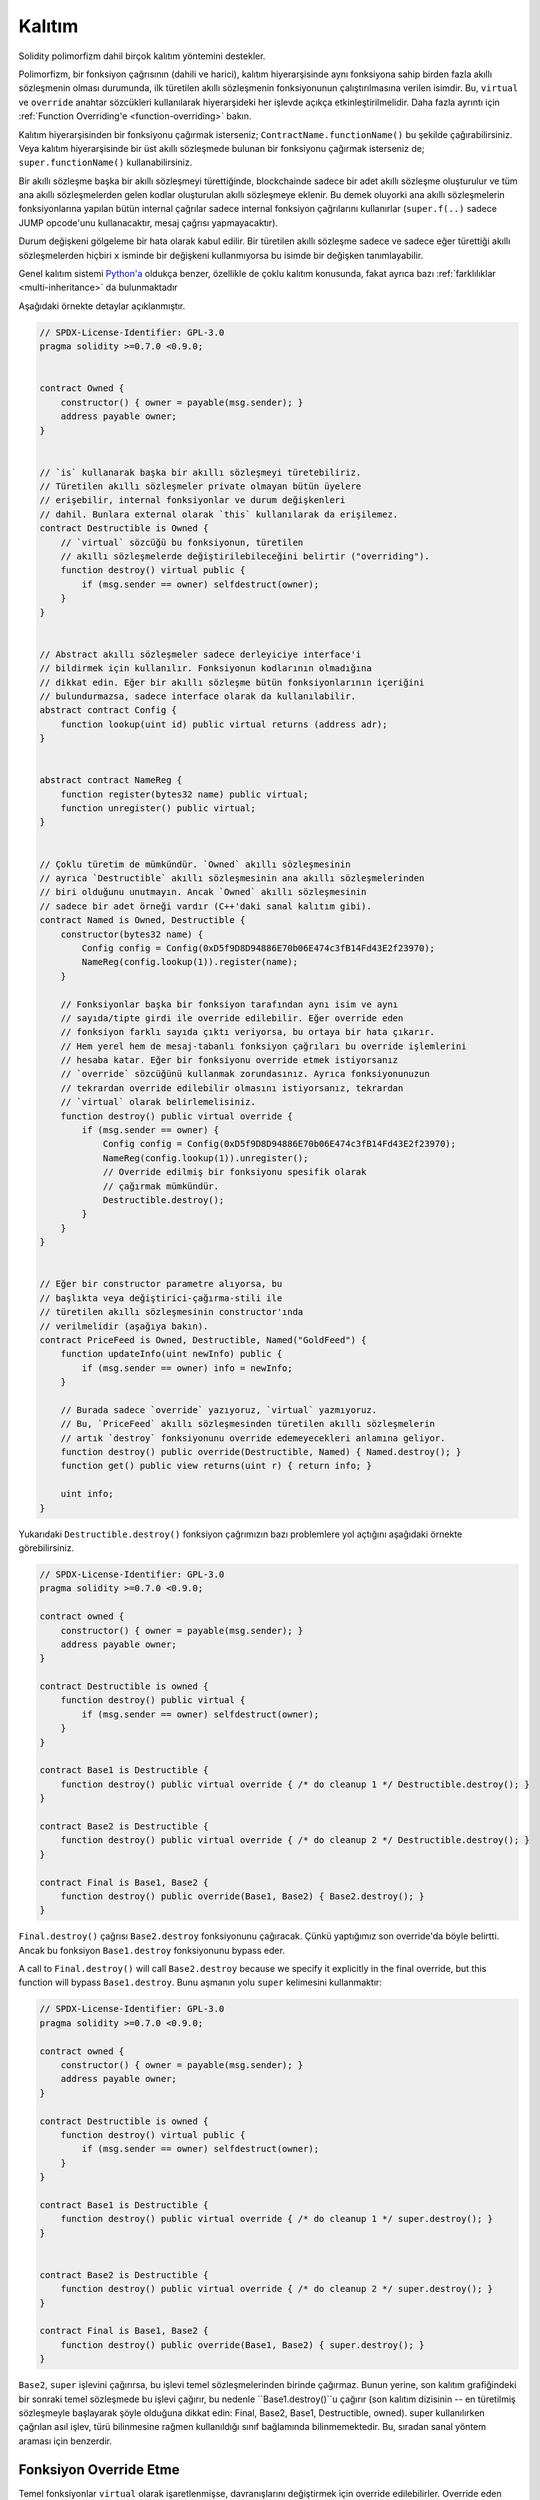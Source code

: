 .. index:: ! inheritance, ! base class, ! contract;base, ! deriving

***********
Kalıtım
***********

Solidity polimorfizm dahil birçok kalıtım yöntemini destekler.

Polimorfizm, bir fonksiyon çağrısının (dahili ve harici),
kalıtım hiyerarşisinde aynı fonksiyona sahip birden fazla
akıllı sözleşmenin olması durumunda, ilk türetilen akıllı sözleşmenin fonksiyonunun
çalıştırılmasına verilen isimdir.
Bu, ``virtual`` ve ``override`` anahtar sözcükleri kullanılarak hiyerarşideki
her işlevde açıkça etkinleştirilmelidir. Daha fazla ayrıntı için
:ref:`Function Overriding'e <function-overriding>` bakın.

Kalıtım hiyerarşisinden bir fonksiyonu çağırmak isterseniz;
``ContractName.functionName()`` bu şekilde çağırabilirsiniz. Veya
kalıtım hiyerarşisinde bir üst akıllı sözleşmede bulunan bir fonksiyonu
çağırmak isterseniz de; ``super.functionName()`` kullanabilirsiniz.

Bir akıllı sözleşme başka bir akıllı sözleşmeyi türettiğinde, blockchainde sadece bir adet
akıllı sözleşme oluşturulur ve tüm ana akıllı sözleşmelerden gelen kodlar oluşturulan
akıllı sözleşmeye eklenir. Bu demek oluyorki ana akıllı sözleşmelerin fonksiyonlarına
yapılan bütün internal çağrılar sadece internal fonksiyon çağrılarını
kullanırlar (``super.f(..)`` sadece JUMP opcode'unu kullanacaktır, mesaj çağrısı yapmayacaktır). 

Durum değişkeni gölgeleme bir hata olarak kabul edilir. Bir türetilen akıllı sözleşme
sadece ve sadece eğer türettiği akıllı sözleşmelerden hiçbiri ``x`` isminde bir değişkeni kullanmıyorsa
bu isimde bir değişken tanımlayabilir.

Genel kalıtım sistemi `Python'a <https://docs.python.org/3/tutorial/classes.html#inheritance>`_
oldukça benzer, özellikle de çoklu kalıtım konusunda, fakat ayrıca bazı :ref:`farklılıklar <multi-inheritance>` da bulunmaktadır

Aşağıdaki örnekte detaylar açıklanmıştır.

.. code-block:: solidity

    // SPDX-License-Identifier: GPL-3.0
    pragma solidity >=0.7.0 <0.9.0;


    contract Owned {
        constructor() { owner = payable(msg.sender); }
        address payable owner;
    }


    // `is` kullanarak başka bir akıllı sözleşmeyi türetebiliriz.
    // Türetilen akıllı sözleşmeler private olmayan bütün üyelere
    // erişebilir, internal fonksiyonlar ve durum değişkenleri
    // dahil. Bunlara external olarak `this` kullanılarak da erişilemez.
    contract Destructible is Owned {
        // `virtual` sözcüğü bu fonksiyonun, türetilen
        // akıllı sözleşmelerde değiştirilebileceğini belirtir ("overriding").
        function destroy() virtual public {
            if (msg.sender == owner) selfdestruct(owner);
        }
    }


    // Abstract akıllı sözleşmeler sadece derleyiciye interface'i
    // bildirmek için kullanılır. Fonksiyonun kodlarının olmadığına
    // dikkat edin. Eğer bir akıllı sözleşme bütün fonksiyonlarının içeriğini
    // bulundurmazsa, sadece interface olarak da kullanılabilir.
    abstract contract Config {
        function lookup(uint id) public virtual returns (address adr);
    }


    abstract contract NameReg {
        function register(bytes32 name) public virtual;
        function unregister() public virtual;
    }


    // Çoklu türetim de mümkündür. `Owned` akıllı sözleşmesinin
    // ayrıca `Destructible` akıllı sözleşmesinin ana akıllı sözleşmelerinden
    // biri olduğunu unutmayın. Ancak `Owned` akıllı sözleşmesinin 
    // sadece bir adet örneği vardır (C++'daki sanal kalıtım gibi).
    contract Named is Owned, Destructible {
        constructor(bytes32 name) {
            Config config = Config(0xD5f9D8D94886E70b06E474c3fB14Fd43E2f23970);
            NameReg(config.lookup(1)).register(name);
        }

        // Fonksiyonlar başka bir fonksiyon tarafından aynı isim ve aynı
        // sayıda/tipte girdi ile override edilebilir. Eğer override eden
        // fonksiyon farklı sayıda çıktı veriyorsa, bu ortaya bir hata çıkarır.
        // Hem yerel hem de mesaj-tabanlı fonksiyon çağrıları bu override işlemlerini
        // hesaba katar. Eğer bir fonksiyonu override etmek istiyorsanız
        // `override` sözcüğünü kullanmak zorundasınız. Ayrıca fonksiyonunuzun
        // tekrardan override edilebilir olmasını istiyorsanız, tekrardan
        // `virtual` olarak belirlemelisiniz.
        function destroy() public virtual override {
            if (msg.sender == owner) {
                Config config = Config(0xD5f9D8D94886E70b06E474c3fB14Fd43E2f23970);
                NameReg(config.lookup(1)).unregister();
                // Override edilmiş bir fonksiyonu spesifik olarak
                // çağırmak mümkündür.
                Destructible.destroy();
            }
        }
    }


    // Eğer bir constructor parametre alıyorsa, bu
    // başlıkta veya değiştirici-çağırma-stili ile
    // türetilen akıllı sözleşmesinin constructor'ında
    // verilmelidir (aşağıya bakın).
    contract PriceFeed is Owned, Destructible, Named("GoldFeed") {
        function updateInfo(uint newInfo) public {
            if (msg.sender == owner) info = newInfo;
        }

        // Burada sadece `override` yazıyoruz, `virtual` yazmıyoruz.
        // Bu, `PriceFeed` akıllı sözleşmesinden türetilen akıllı sözleşmelerin
        // artık `destroy` fonksiyonunu override edemeyecekleri anlamına geliyor.
        function destroy() public override(Destructible, Named) { Named.destroy(); }
        function get() public view returns(uint r) { return info; }

        uint info;
    }

Yukarıdaki ``Destructible.destroy()`` fonksiyon çağrımızın bazı problemlere
yol açtığını aşağıdaki örnekte görebilirsiniz.

.. code-block:: solidity

    // SPDX-License-Identifier: GPL-3.0
    pragma solidity >=0.7.0 <0.9.0;

    contract owned {
        constructor() { owner = payable(msg.sender); }
        address payable owner;
    }

    contract Destructible is owned {
        function destroy() public virtual {
            if (msg.sender == owner) selfdestruct(owner);
        }
    }

    contract Base1 is Destructible {
        function destroy() public virtual override { /* do cleanup 1 */ Destructible.destroy(); }
    }

    contract Base2 is Destructible {
        function destroy() public virtual override { /* do cleanup 2 */ Destructible.destroy(); }
    }

    contract Final is Base1, Base2 {
        function destroy() public override(Base1, Base2) { Base2.destroy(); }
    }

``Final.destroy()`` çağrısı ``Base2.destroy`` fonksiyonunu çağıracak.
Çünkü yaptığımız son override'da böyle belirtti. Ancak bu fonksiyon
``Base1.destroy`` fonksiyonunu bypass eder. 

A call to ``Final.destroy()`` will call ``Base2.destroy`` because we specify it
explicitly in the final override, but this function will bypass
``Base1.destroy``. Bunu aşmanın yolu ``super`` kelimesini kullanmaktır:

.. code-block:: solidity

    // SPDX-License-Identifier: GPL-3.0
    pragma solidity >=0.7.0 <0.9.0;

    contract owned {
        constructor() { owner = payable(msg.sender); }
        address payable owner;
    }

    contract Destructible is owned {
        function destroy() virtual public {
            if (msg.sender == owner) selfdestruct(owner);
        }
    }

    contract Base1 is Destructible {
        function destroy() public virtual override { /* do cleanup 1 */ super.destroy(); }
    }


    contract Base2 is Destructible {
        function destroy() public virtual override { /* do cleanup 2 */ super.destroy(); }
    }

    contract Final is Base1, Base2 {
        function destroy() public override(Base1, Base2) { super.destroy(); }
    }

``Base2``, ``super`` işlevini çağırırsa, bu işlevi temel sözleşmelerinden
birinde çağırmaz. Bunun yerine, son kalıtım grafiğindeki bir sonraki temel 
sözleşmede bu işlevi çağırır, bu nedenle ``Base1.destroy()``u çağırır 
(son kalıtım dizisinin -- en türetilmiş sözleşmeyle başlayarak şöyle 
olduğuna dikkat edin: Final, Base2, Base1, Destructible, owned). 
super kullanılırken çağrılan asıl işlev, türü bilinmesine rağmen kullanıldığı 
sınıf bağlamında bilinmemektedir. Bu, sıradan sanal yöntem araması için benzerdir.

.. index:: ! overriding;function

.. _function-overriding:

Fonksiyon Override Etme
===================

Temel fonksiyonlar ``virtual`` olarak işaretlenmişse, davranışlarını
değiştirmek için override edilebilirler. Override eden fonksiyon
``override`` olarak belirlenmelidir. Override edilen fonksiyonun
görünürlüğü ``external``'dan ``public``'e dönüştürülebilir.
Değişebilirlik ise daha fazla kısıtlandırılmış bir yapıya dönüştürülebilir:
``nonpayable``, ``view`` ve ``pure`` tarafından override edilebilir.
``view`` ise ``pure`` tarafından override edilebilir. ``payable`` bir istisna
olarak diğer değişebilirlik türlerine dönüştürülemez.

Aşağıdaki örnek değişebilirliği ve görünürlüğü değiştirmeyi açıklıyor:

.. code-block:: solidity

    // SPDX-License-Identifier: GPL-3.0
    pragma solidity >=0.7.0 <0.9.0;

    contract Base
    {
        function foo() virtual external view {}
    }

    contract Middle is Base {}

    contract Inherited is Middle
    {
        function foo() override public pure {}
    }

Çoklu kalıtım için, aynı işlevi tanımlayan en çok türetilmiş temel sözleşmeler,
``override`` anahtar sözcüğünden sonra açıkça belirtilmelidir. Başka bir deyişle, 
aynı işlevi tanımlayan ve henüz başka bir temel sözleşme tarafından geçersiz 
kılınmamış tüm temel sözleşmeleri belirtmeniz gerekir (miras grafiği boyunca bir yolda). 
Ek olarak, bir sözleşme aynı işlevi birden çok (ilgisiz) temelden devralırsa, 
bunu açıkça geçersiz kılması gerekir:

.. code-block:: solidity

    // SPDX-License-Identifier: GPL-3.0
    pragma solidity >=0.6.0 <0.9.0;

    contract Base1
    {
        function foo() virtual public {}
    }

    contract Base2
    {
        function foo() virtual public {}
    }

    contract Inherited is Base1, Base2
    {
        // foo() fonksiyonuna sahip birden fazla temel akıllı sözleşmesi türetir.
        // Bu yüzden override etmek için açıkça belirtmeliyiz.
        function foo() public override(Base1, Base2) {}
    }

Fonksiyon, ortak bir temel sözleşmede tanımlanmışsa veya ortak 
bir temel sözleşmede diğer tüm işlevleri zaten override 
eden benzersiz bir işlev varsa, açık bir override 
belirteci gerekli değildir.

.. code-block:: solidity

    // SPDX-License-Identifier: GPL-3.0
    pragma solidity >=0.6.0 <0.9.0;

    contract A { function f() public pure{} }
    contract B is A {}
    contract C is A {}
    // Açıkça override gerekmemektedir.
    contract D is B, C {}

Daha resmi olarak, imza için tüm override etme yollarının 
parçası olan bir temel sözleşme varsa, birden çok tabandan 
devralınan bir fonksiyonu (doğrudan veya dolaylı olarak) override 
etme gerekli değildir ve (1) bu taban fonksiyonu uygular ve mevcut
akıllı sözleşmeden tabana giden hiçbir yol bu imzaya sahip bir fonksiyondan bahsetmez
veya (2) bu taban fonksiyonu yerine getirmiyor ve mevcut akıllı sözleşmeden
o tabana kadar olan tüm yollarda fonksiyondan en fazla bir kez söz ediliyor.

Bu anlamda, bir imza için override etme yolu, söz konusu 
akıllı sözleşmede başlayan ve override etmeyen bu imzaya sahip bir 
işlevden bahseden bir akıllı sözleşmede sona eren miras grafiği boyunca bir yoldur.

Override eden bir fonksiyonu ``virtual`` olarak işaretlemezseniz,
türetilmiş sözleşmeler artık bu fonksiyonun davranışını değiştiremez.

.. note::

  ``private`` görünürlüğe sahip fonksiyonlar ``virtual`` olamaz.

.. note::

  Interface dışında olup da kodu olmayan fonksiyonlar ``virtual``
  olarak işaretlenmelidir. Interface içerisindeki bütün fonksiyonlar
  otomatikmen ``virtual`` olarak düşünülür.

.. note::

  Solidity 0.8.8 itibari ile bir interface fonksiyonunu override
  ederken ``override`` sözcüğünü kullanmanıza gerek kalmıyor,
  birden fazla temel akıllı sözleşmede tanımlanan fonksiyonlar dışında.

Public durum değişkenleri parametre ve dönüş tipleri uyuştuğu zaman
bir external fonksiyonu override edebilir:

.. code-block:: solidity

    // SPDX-License-Identifier: GPL-3.0
    pragma solidity >=0.6.0 <0.9.0;

    contract A
    {
        function f() external view virtual returns(uint) { return 5; }
    }

    contract B is A
    {
        uint public override f;
    }

.. note::

  Public durum değişkenleri external fonksiyonları override edebilirken,
  kendileri override edilemez.

.. index:: ! overriding;modifier

.. _modifier-overriding:

Modifier Override Etme
===================

Fonksiyon modifier'ları birbirlerini override edebilirler. Bu aynı
:ref:`fonksiyon override etmedeki <function-overriding>` gibidir
(modifierlarda overload etme olmamakla istisnası ile). ``virtual`` sözcüğü
override edilecek modifier'da kullanılmalı ve override eden modifier'da ise
``override`` sözcüğü kullanılmalıdır.

.. code-block:: solidity

    // SPDX-License-Identifier: GPL-3.0
    pragma solidity >=0.6.0 <0.9.0;

    contract Base
    {
        modifier foo() virtual {_;}
    }

    contract Inherited is Base
    {
        modifier foo() override {_;}
    }

Çoklu kalıtım durumumnda bütün temel akıllı sözleşmeler açıkça override edilme
durumunu belirtmelidir.

.. code-block:: solidity

    // SPDX-License-Identifier: GPL-3.0
    pragma solidity >=0.6.0 <0.9.0;

    contract Base1
    {
        modifier foo() virtual {_;}
    }

    contract Base2
    {
        modifier foo() virtual {_;}
    }

    contract Inherited is Base1, Base2
    {
        modifier foo() override(Base1, Base2) {_;}
    }



.. index:: ! constructor

.. _constructor:

Constructor'lar
============

Constructor isteğe bağlı olarak tanımlanan özel fonksiyonlardan biridir ve
``constructor`` sözcüğü ile tanımlanır. Bu fonksiyon akıllı sözleşme oluşumu sırasında
çalıştırılır ve akıllı sözleşme başlatma kodunuz burada bulunmaktadır.

Constructor kodu çalıştırılmadan önce durum değişkenleri eğer aynı satırda
tanımladıysanız gerekli değer atamalarını veya tanımlamadıysanız
:ref:`default değerlerini<default-value>` alırlar.

Constructor çalıştırıldıktan sonra kodun son hali blockchain'e yüklenir. Bu işlemin
ücreti ise lineer bir şekilde olup kodun uzunluğuna bağımlıdır. Bu kod dışarıdan
erişilebilecek ve bir fonksiyon tarafından erişilen bütün fonksiyonları içerir.
Constructor kodunu veya sadece constructor tarafından erişilen internal fonksiyonları
içermez.

Eğer constructor yoksa, default constructor çalıştırılır ``constructor() {}``.
Örneğin:

.. code-block:: solidity

    // SPDX-License-Identifier: GPL-3.0
    pragma solidity >=0.7.0 <0.9.0;

    abstract contract A {
        uint public a;

        constructor(uint a_) {
            a = a_;
        }
    }

    contract B is A(1) {
        constructor() {}
    }

Constructor'larda internal parametreleri kullanabilirsiniz (örneğin, storage pointer'ları).
Bu durumda akıllı sözleşme :ref:`abstract <abstract-contract>` olarak işaretlenmelidir. Çünkü bu
parametrelere dışarıdan geçerli değerler atanamaz, ancak yalnızca türetilmiş sözleşmelerin 
constructor'ları aracılığıyla atanır.

.. warning ::
    Versiyon 0.4.22 öncesinde constructor'lar akıllı sözleşme ile aynı isme sahip fonksiyonlar
    olarak kullanılırdı. Ancak bu yazılış biçiminin Versiyon 0.5.0 sonrasında kullanımına izin
    verilmemektedir.
    
.. warning ::
    Versiyon 0.7.0 öncesinde constructor'ların görünürlüğünü ``internal`` veya ``public``
    olarak belirtmek zorundaydınız.

.. index:: ! base;constructor, inheritance list, contract;abstract, abstract contract

Temel Constructor'lar için Argümanlar
===============================

Tüm temel akıllı sözleşmelerin constructor'ları, aşağıda açıklanan doğrusallaştırma kurallarına göre çağrılacaktır. 
Temel akıllı sözleşmelerin argümanları varsa, türetilmiş akıllı sözleşmelerin hepsini belirtmesi gerekir. 
Bu iki şekilde yapılabilir:

.. code-block:: solidity

    // SPDX-License-Identifier: GPL-3.0
    pragma solidity >=0.7.0 <0.9.0;

    contract Base {
        uint x;
        constructor(uint x_) { x = x_; }
    }

    // Direkt kalıtım listesinde belirtme...
    contract Derived1 is Base(7) {
        constructor() {}
    }

    // veya "modifier" stilinde belirtme...
    contract Derived2 is Base {
        constructor(uint y) Base(y * y) {}
    }

    // veya abstract olarak belirtin...
    abstract contract Derived3 is Base {
    }

    // ve bir sonraki contractın onu başlatmasını sağlayın.
    contract DerivedFromDerived is Derived3 {
        constructor() Base(10 + 10) {}
    }

Bir yol doğrudan kalıtım listesindedir (``is Base(7)``). Diğeri, türetilmiş constructor'ın 
bir parçası olarak bir modifier'ın çağrılma biçimindedir (``Base(y * y)``). 
Bunu yapmanın ilk yolu, constructor argümanının sabit olması ve akıllı sözleşmenin davranışını 
tanımlaması veya tanımlaması durumunda daha uygundur. Temel constructor argümanları 
türetilmiş akıllı sözleşmenin argümanlarına bağlıysa, ikinci yol kullanılmalıdır. 
Argümanlar ya kalıtım listesinde ya da türetilmiş constructor'da değiştirici-tarzda verilmelidir. 
Argümanları her iki yerde de belirtmek bir hatadır.

Türetilmiş bir akıllı sözleşme, temel akıllı sözleşmelerin tüm constructorları için argümanları belirtmiyorsa, 
özet olarak bildirilmelidir. Bu durumda, ondan başka bir akıllı sözleşme türetildiğinde, diğer 
akıllı sözleşmenin miras listesi veya constructor'ı, parametreleri belirtilmemiş tüm temel sınıflar 
için gerekli parametreleri sağlamalıdır (aksi takdirde, diğer akıllı sözleşme da soyut olarak bildirilmelidir). 
Örneğin, yukarıdaki kod parçacığında, bkz. ``Derived3`` ve ``DerivedFromDerived``.

.. index:: ! inheritance;multiple, ! linearization, ! C3 linearization

.. _multi-inheritance:

Çoklu Kalıtım ve Doğrusallaştırma
======================================

Çoklu kalıtıma izin veren diller birkaç problemle uğraşmak zorundadır. 
Bunlardan bir tanesi `Elmas Problemi'dir <https://en.wikipedia.org/wiki/Multiple_inheritance#The_diamond_problem>`_.
Solidity Python'a benzer olarak "`C3 Linearization <https://en.wikipedia.org/wiki/C3_linearization>`_"
kullanarak directed acyclic graph'da (DAG) spesifik bir sırayı zorlar. Bu, istenen monotonluk özelliği 
ile sonuçlanır, ancak bazı kalıtım grafiklerine izin vermez. Özellikle ``is`` yönergesinde temel 
sınıfların veriliş sırası önemlidir: Doğrudan temel sözleşmeleri “en temele benzeyen”den 
“en çok türetilene” doğru sıralamalısınız. Bu sıralamanın Python'da kullanılanın tersi olduğuna dikkat edin.

Bunu açıklamanın bir başka basitleştirici yolu, farklı akıllı sözleşmelerde birden çok kez tanımlanan
bir fonksiyon çağrıldığında, verilen tabanların sağdan sola (Python'da soldan sağa) derinlemesine 
ilk olarak aranması ve ilk eşleşmede durdurulmasıdır. . Bir temel akıllı sözleşme zaten aranmışsa, atlanır.

Aşağıdaki kodda Solidity "Linearization of inheritance graph impossible" hatası verecektir.

.. code-block:: solidity

    // SPDX-License-Identifier: GPL-3.0
    pragma solidity >=0.4.0 <0.9.0;

    contract X {}
    contract A is X {}
    // Bu derlenemez
    contract C is A, X {}

Bunun sebebi ``C`` akıllı sözleşmesinin ``X`` akıllı sözleşmesinin ``A`` akıllı sözleşmesini
override etmesini istemesidir (``A, X`` sırası ile bunu belirtiyor),
ancak ``A`` akıllı sözleşmesinin kendisi ``X`` akıllı sözleşmesini override etmeyi talep
eder ki bu çözülemeyecek bir çelişkidir.

Benzersiz bir override olmadan birden çok tabandan devralınan bir 
fonksiyonu açıkça override etmek gerektiğinden, pratikte C3 doğrusallaştırması çok önemli değildir.

Kalıtım doğrusallaştırmasının özellikle önemli olduğu ve belki de o kadar net olmadığı bir alan, 
miras hiyerarşisinde birden çok constructor olduğu zamandır. Constructor'lar, argümanlarının devralınan 
akıllı sözleşmenin constructor'ında sağlandığı sıraya bakılmaksızın her zaman doğrusallaştırılmış sırada 
yürütülür. Örneğin:

.. code-block:: solidity

    // SPDX-License-Identifier: GPL-3.0
    pragma solidity >=0.7.0 <0.9.0;

    contract Base1 {
        constructor() {}
    }

    contract Base2 {
        constructor() {}
    }

    // Constructor'lar aşağıdaki sıra ile çalışır:
    //  1 - Base1
    //  2 - Base2
    //  3 - Derived1
    contract Derived1 is Base1, Base2 {
        constructor() Base1() Base2() {}
    }

    // Constructor'lar aşağıdaki sıra ile çalışır:
    //  1 - Base2
    //  2 - Base1
    //  3 - Derived2
    contract Derived2 is Base2, Base1 {
        constructor() Base2() Base1() {}
    }

    // Constructors are still executed in the following order:
    //  1 - Base2
    //  2 - Base1
    //  3 - Derived3
    contract Derived3 is Base2, Base1 {
        constructor() Base1() Base2() {}
    }


Farklı Türden Aynı İsme Sahip Üyeleri Türetme
======================================================

Bir akıllı sözleşmede aşağıdaki çiftlerden herhangi birinin miras nedeniyle aynı ada sahip olması bir hatadır:
  - bir fonksiyon ve bir modifier
  - bir fonksiyon ve bir event
  - bir event ve bir modifier

İstisna olarak, bir durum değişkeninin getirici fonksiyonu bir external fonksiyonu override edebilir.
